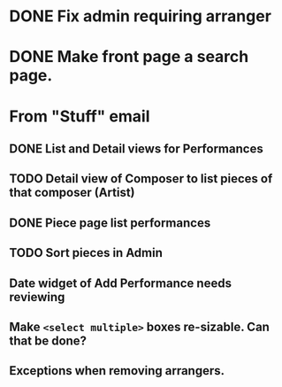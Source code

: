 * DONE Fix admin requiring arranger
  CLOSED: [2018-03-23 Fri 16:11]
* DONE Make front page a search page.
  CLOSED: [2017-05-31 Wed 13:26]
  :LOGBOOK:
  CLOCK: [2017-05-30 Tue 18:26]--[2017-05-30 Tue 19:25] =>  0:59
  CLOCK: [2017-05-30 Tue 17:56]--[2017-05-30 Tue 18:21] =>  0:25
  :END:

* From "Stuff" email
** DONE List and Detail views for Performances
   CLOSED: [2018-08-14 Tue 15:36]
   :LOGBOOK:
   CLOCK: [2018-08-14 Tue 14:24]--[2018-08-14 Tue 14:49] =>  0:25
   CLOCK: [2018-08-14 Tue 13:44]--[2018-08-14 Tue 14:09] =>  0:25
   CLOCK: [2018-08-14 Tue 13:13]--[2018-08-14 Tue 13:38] =>  0:25
   :END:
** TODO Detail view of Composer to list pieces of that composer (Artist)
** DONE Piece page list performances
   CLOSED: [2018-08-14 Tue 15:36]
** TODO Sort pieces in Admin
** Date widget of Add Performance needs reviewing
** Make ~<select multiple>~ boxes re-sizable. Can that be done?
** Exceptions when removing arrangers.
